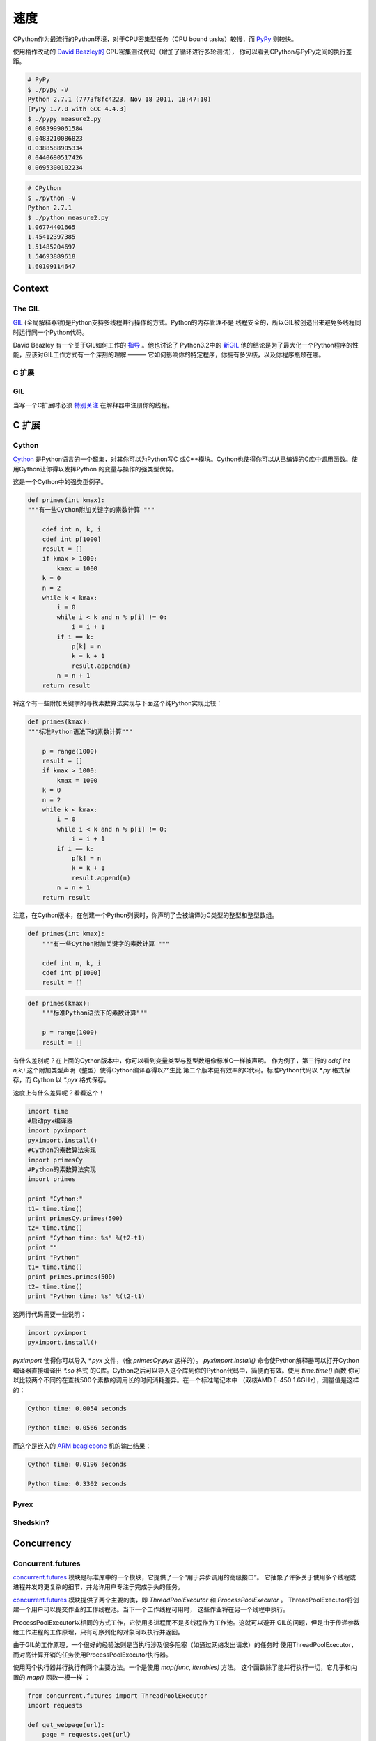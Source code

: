 速度
=====

.. image:: https://farm3.staticflickr.com/2826/33175625804_e225b90f3e_k_d.jpg

CPython作为最流行的Python环境，对于CPU密集型任务（CPU bound tasks）较慢，而 `PyPy`_ 则较快。

使用稍作改动的 `David Beazley的`_  CPU密集测试代码（增加了循环进行多轮测试），
你可以看到CPython与PyPy之间的执行差距。

.. code-block:: console

   # PyPy
   $ ./pypy -V
   Python 2.7.1 (7773f8fc4223, Nov 18 2011, 18:47:10)
   [PyPy 1.7.0 with GCC 4.4.3]
   $ ./pypy measure2.py
   0.0683999061584
   0.0483210086823
   0.0388588905334
   0.0440690517426
   0.0695300102234

.. code-block:: console

   # CPython
   $ ./python -V
   Python 2.7.1
   $ ./python measure2.py
   1.06774401665
   1.45412397385
   1.51485204697
   1.54693889618
   1.60109114647

Context
:::::::


The GIL
-------

`GIL`_ (全局解释器锁)是Python支持多线程并行操作的方式。Python的内存管理不是
线程安全的，所以GIL被创造出来避免多线程同时运行同一个Python代码。

David Beazley 有一个关于GIL如何工作的 `指导`_ 。他也讨论了 Python3.2中的 `新GIL`_ 
他的结论是为了最大化一个Python程序的性能，应该对GIL工作方式有一个深刻的理解 ———
它如何影响你的特定程序，你拥有多少核，以及你程序瓶颈在哪。

C 扩展
------------


GIL
-------

当写一个C扩展时必须 `特别关注`_  在解释器中注册你的线程。

C 扩展
::::::::::::


Cython
------

`Cython <http://cython.org/>`_ 是Python语言的一个超集，对其你可以为Python写C
或C++模块。Cython也使得你可以从已编译的C库中调用函数。使用Cython让你得以发挥Python
的变量与操作的强类型优势。

这是一个Cython中的强类型例子。

.. code-block:: cython

    def primes(int kmax):
    """有一些Cython附加关键字的素数计算 """

        cdef int n, k, i
        cdef int p[1000]
        result = []
        if kmax > 1000:
            kmax = 1000
        k = 0
        n = 2
        while k < kmax:
            i = 0
            while i < k and n % p[i] != 0:
                i = i + 1
            if i == k:
                p[k] = n
                k = k + 1
                result.append(n)
            n = n + 1
        return result



将这个有一些附加关键字的寻找素数算法实现与下面这个纯Python实现比较：

.. code-block:: python

    def primes(kmax):
    """标准Python语法下的素数计算"""

        p = range(1000)
        result = []
        if kmax > 1000:
            kmax = 1000
        k = 0
        n = 2
        while k < kmax:
            i = 0
            while i < k and n % p[i] != 0:
                i = i + 1
            if i == k:
                p[k] = n
                k = k + 1
                result.append(n)
            n = n + 1
        return result


注意，在Cython版本，在创建一个Python列表时，你声明了会被编译为C类型的整型和整型数组。


.. code-block:: cython

    def primes(int kmax):
        """有一些Cython附加关键字的素数计算 """

        cdef int n, k, i
        cdef int p[1000]
        result = []


.. code-block:: python

    def primes(kmax):
        """标准Python语法下的素数计算"""

        p = range(1000)
        result = []

有什么差别呢？在上面的Cython版本中，你可以看到变量类型与整型数组像标准C一样被声明。
作为例子，第三行的 `cdef int n,k,i` 这个附加类型声明（整型）使得Cython编译器得以产生比
第二个版本更有效率的C代码。标准Python代码以 `*.py` 格式保存，而 Cython 以 `*.pyx` 格式保存。

速度上有什么差异呢？看看这个！

.. code-block:: python

	import time
	#启动pyx编译器
	import pyximport
	pyximport.install()
	#Cython的素数算法实现
	import primesCy
	#Python的素数算法实现
	import primes

	print "Cython:"
	t1= time.time()
	print primesCy.primes(500)
	t2= time.time()
	print "Cython time: %s" %(t2-t1)
	print ""
	print "Python"
	t1= time.time()
	print primes.primes(500)
	t2= time.time()
	print "Python time: %s" %(t2-t1)


这两行代码需要一些说明：

.. code-block:: python

    import pyximport
    pyximport.install()



`pyximport` 使得你可以导入 `*.pyx` 文件，（像 `primesCy.pyx` 这样的）。
`pyximport.install()` 命令使Python解释器可以打开Cython编译器直接编译出 `*.so` 格式
的C库。Cython之后可以导入这个库到你的Python代码中，简便而有效。使用 `time.time()` 函数
你可以比较两个不同的在查找500个素数的调用长的时间消耗差异。在一个标准笔记本中
（双核AMD E-450 1.6GHz），测量值是这样的：
 

.. code-block:: console

    Cython time: 0.0054 seconds

    Python time: 0.0566 seconds


而这个是嵌入的 `ARM beaglebone <http://beagleboard.org/Products/BeagleBone>`_ 机的输出结果：

.. code-block:: console

    Cython time: 0.0196 seconds

    Python time: 0.3302 seconds


Pyrex
-----


Shedskin?
---------

Concurrency
:::::::::::


Concurrent.futures
------------------

`concurrent.futures`_ 模块是标准库中的一个模块，它提供了一个“用于异步调用的高级接口”。
它抽象了许多关于使用多个线程或进程并发的更复杂的细节，并允许用户专注于完成手头的任务。

`concurrent.futures`_ 模块提供了两个主要的类，即 `ThreadPoolExecutor` 和 `ProcessPoolExecutor` 。
ThreadPoolExecutor将创建一个用户可以提交作业的工作线程池。当下一个工作线程可用时，
这些作业将在另一个线程中执行。

ProcessPoolExecutor以相同的方式工作，它使用多进程而不是多线程作为工作池。这就可以避开
GIL的问题，但是由于传递参数给工作进程的工作原理，只有可序列化的对象可以执行并返回。

由于GIL的工作原理，一个很好的经验法则是当执行涉及很多阻塞（如通过网络发出请求）的任务时
使用ThreadPoolExecutor，而对高计算开销的任务使用ProcessPoolExecutor执行器。

使用两个执行器并行执行有两个主要方法。一个是使用 `map(func, iterables)` 方法。
这个函数除了能并行执行一切，它几乎和内置的 `map()` 函数一模一样 ：

.. code-block:: python

    from concurrent.futures import ThreadPoolExecutor
    import requests

    def get_webpage(url):
        page = requests.get(url)
        return page

    pool = ThreadPoolExecutor(max_workers=5)

    my_urls = ['http://google.com/']*10  # Create a list of urls

    for page in pool.map(get_webpage, my_urls):
        # 处理结果
        print(page.text)

为了进一步的控制，`submit(func, *args, **kwargs)` 方法将调度一个可执行的调用
（如 `func(*args, **kwargs)` ），并返回一个代表可调用的执行的 `Future`_ 对象。

Future对象提供了可用于检查计划可调用进程的各种方法。这些包括：

cancel()
    尝试取消调用。
cancelled()
    如果调用被成功取消，返回True。
running()
    如果当前正在执行调用而且没被取消，则返回True
done()
    如果调用被成功取消或完成运行，返回True。
result()
    返回调用返回的值。请注意，此调用将阻塞到默认情况下调度的可调用对象的返回。
exception()
    返回调用抛出的异常。如果没有抛出异常，将返回 `None` 。请注意，这和 `result()` 一样会阻塞。
add_done_callback(fn)
    添加回调函数函数，在所调用的可调用对象执行返回时执行（如 `fn(future)` ）。
    预定可回拨。

.. code-block:: python

    from concurrent.futures import ProcessPoolExecutor, as_completed

    def is_prime(n):
        if n % 2 == 0:
            return n, False

        sqrt_n = int(n**0.5)
        for i in range(3, sqrt_n + 1, 2):
            if n % i == 0:
                return n, False
        return n, True

    PRIMES = [
        112272535095293,
        112582705942171,
        112272535095293,
        115280095190773,
        115797848077099,
        1099726899285419]

    futures = []
    with ProcessPoolExecutor(max_workers=4) as pool:
        # Schedule the ProcessPoolExecutor to check if a number is prime
        # and add the returned Future to our list of futures
        for p in PRIMES:
            fut = pool.submit(is_prime, p)
            futures.append(fut)

    # As the jobs are completed, print out the results
    for number, result in as_completed(futures):
        if result:
            print("{} is prime".format(number))
        else:
            print("{} is not prime".format(number))

`concurrent.futures`_ 模块包含两个帮助函数来处理Futures。`as_completed(futures)` 函数
返回futures列表的的迭代器，在futures结束时yield。

而 `wait(futures)` 函数则简单地阻塞，直到列表中所有的futures完成。

有关使用 `concurrent.futures`_ 模块的更多信息，请参阅官方文档。

Threading
---------

标准库带有一个 `threading`_ 模块，允许用户手动处理多个线程。

在另一个线程中运行一个函数就如传递一个可调用对象以及它的参数到 `Thread` 的构造函数中，
然后调用 `start()` 一样简单：

.. code-block:: python

    from threading import Thread
    import requests

    def get_webpage(url):
        page = requests.get(url)
        return page

    some_thread = Thread(get_webpage, 'http://google.com/')
    some_thread.start()

调用 `join()` 来等待线程终止：

.. code-block:: python

    some_thread.join()

调用 `join()` 后，检查线程是否仍然存在（因为join调用超时）总是一个好主意：

.. code-block:: python

    if some_thread.is_alive():
        print("join() must have timed out.")
    else:
        print("Our thread has terminated.")

由于多个线程可以访问相同的内存部分，有时可能会出现两个或多个线程尝试同时写入同一资源的情况，
或者输出取决于某些事件的顺序或时序。 这被称为 `数据竞争` 或竞争条件。当这种情况发生时，
输出将会出现乱码，或者可能会遇到难以调试的问题。 `stackoverflow post`_ 是个很好的例子。

可以避免的方法是每个线程在写入共享资源之前获取 `Lock`_ 。 锁可以通过环境上下文协议
（ `with` 语句）或直接使用 `acquire()` 和 `release()` 来获取和释放。
以下是一个（颇有争议的）例子：

.. code-block:: python

    from threading import Lock, Thread

    file_lock = Lock()

    def log(msg):
        with file_lock:
            open('website_changes.log', 'w') as f:
                f.write(changes)

    def monitor_website(some_website):
        """
        Monitor a website and then if there are any changes, 
        log them to disk.
        """
        while True:
            changes = check_for_changes(some_website)
            if changes:
                log(changes)

    websites = ['http://google.com/', ... ]
    for website in websites:
        t = Thread(monitor_website, website)
        t.start()

在这里，我们有一堆线程检查站点列表中的更改，每当有任何更改时，它们尝试通过调用
`log(changes)` 将这些更改写入文件。 当调用 `log()` 时，它在 `with file_lock:` 
处等待获取锁。 这样可以确保在任何时候只有一个线程正在写入文件。


Spawning Processes
------------------


Multiprocessing
---------------


.. _`PyPy`: http://pypy.org
.. _`GIL`: http://wiki.python.org/moin/GlobalInterpreterLock
.. _`指导`: http://www.dabeaz.com/python/UnderstandingGIL.pdf
.. _`新GIL`: http://www.dabeaz.com/python/NewGIL.pdf
.. _`特别关注`: http://docs.python.org/c-api/init.html#threads
.. _`David Beazley的`: http://www.dabeaz.com/GIL/gilvis/measure2.py
.. _`concurrent.futures`: https://docs.python.org/3/library/concurrent.futures.html
.. _`Future`: https://docs.python.org/3/library/concurrent.futures.html#concurrent.futures.Future
.. _`threading`: https://docs.python.org/3/library/threading.html
.. _`stackoverflow post`: http://stackoverflow.com/questions/26688424/python-threads-are-printing-at-the-same-time-messing-up-the-text-output
.. _`data race`: https://en.wikipedia.org/wiki/Race_condition
.. _`Lock`: https://docs.python.org/3/library/threading.html#lock-objects
